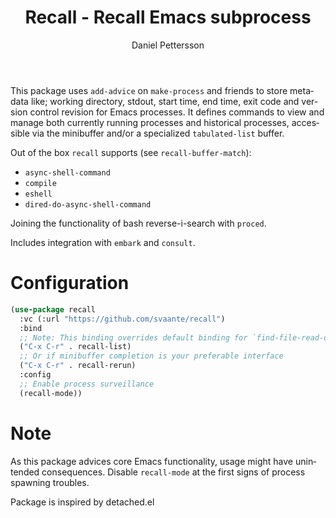 #+title: Recall - Recall Emacs subprocess
#+author: Daniel Pettersson
#+language: en

This package uses =add-advice= on =make-process= and friends to store
metadata like; working directory, stdout, start time, end time, exit
code and version control revision for Emacs processes.  It defines
commands to view and manage both currently running processes and
historical processes, accessible via the minibuffer and/or a
specialized =tabulated-list= buffer.

Out of the box =recall= supports (see =recall-buffer-match=):
- =async-shell-command=
- =compile=
- =eshell=
- =dired-do-async-shell-command=

Joining the functionality of bash reverse-i-search with =proced=.

Includes integration with =embark= and =consult=.

* Configuration
#+begin_src emacs-lisp
  (use-package recall
    :vc (:url "https://github.com/svaante/recall")
    :bind
    ;; Note: This binding overrides default binding for `find-file-read-only'
    ("C-x C-r" . recall-list)
    ;; Or if minibuffer completion is your preferable interface
    ("C-x C-r" . recall-rerun)
    :config
    ;; Enable process surveillance
    (recall-mode))
#+end_src

* Note
As this package advices core Emacs functionality, usage might have
unintended consequences.  Disable =recall-mode= at the first signs of
process spawning troubles.

Package is inspired by detached.el
